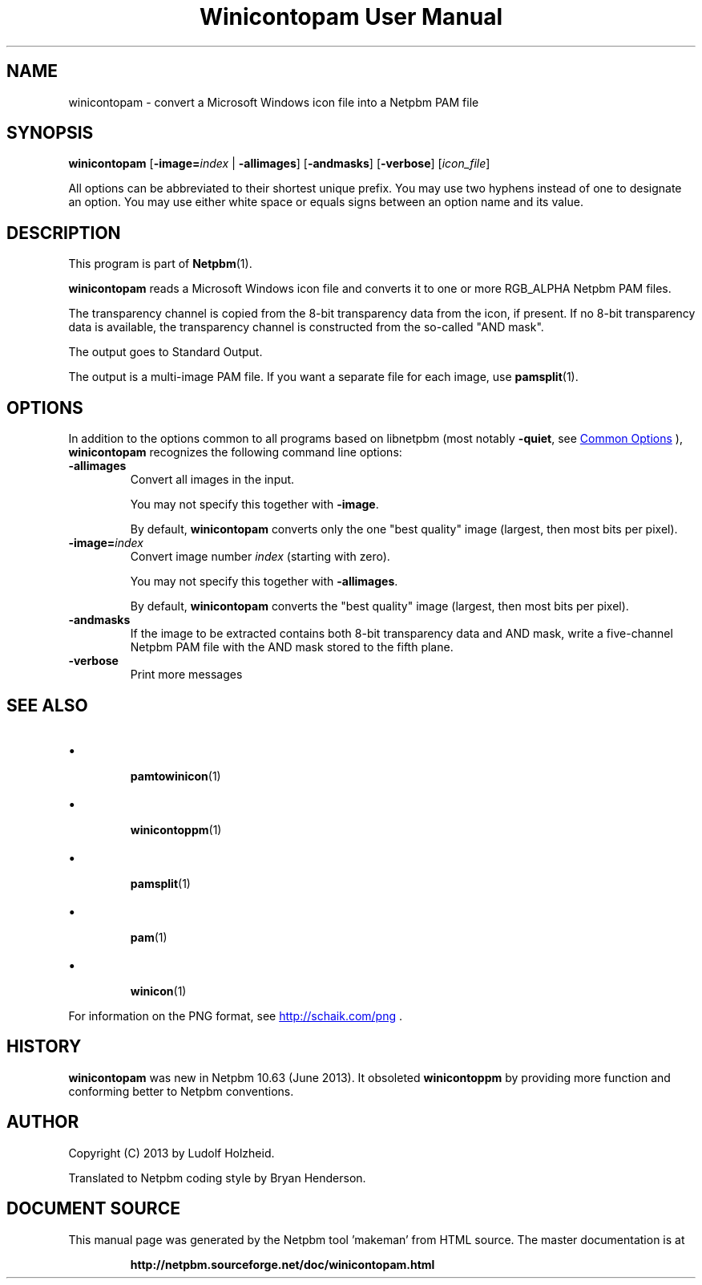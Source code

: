 \
.\" This man page was generated by the Netpbm tool 'makeman' from HTML source.
.\" Do not hand-hack it!  If you have bug fixes or improvements, please find
.\" the corresponding HTML page on the Netpbm website, generate a patch
.\" against that, and send it to the Netpbm maintainer.
.TH "Winicontopam User Manual" 0 "12 April 2013" "netpbm documentation"

.UN name
.SH NAME

winicontopam - convert a Microsoft Windows icon file into a Netpbm PAM file


.UN synopsis
.SH SYNOPSIS

\fBwinicontopam\fP
[\fB-image=\fP\fIindex\fP | \fB-allimages\fP]
[\fB-andmasks\fP]
[\fB-verbose\fP]
[\fIicon_file\fP]
.PP
All options can be abbreviated to their shortest unique prefix.
You may use two hyphens instead of one to designate an option.  You
may use either white space or equals signs between an option name and
its value.

.UN description
.SH DESCRIPTION
.PP
This program is part of
.BR "Netpbm" (1)\c
\&.
.PP
\fBwinicontopam\fP reads a Microsoft Windows icon file and
converts it to one or more RGB_ALPHA Netpbm PAM files.
.PP
The transparency channel is copied from the 8-bit transparency data from
the icon, if present.  If no 8-bit transparency data is available, the
transparency channel is constructed from the so-called "AND mask".
.PP
The output goes to Standard Output.
.PP
The output is a multi-image PAM file.  If you want a separate file for
each image, use
.BR "\fBpamsplit\fP" (1)\c
\&.


.UN options
.SH OPTIONS

In addition to the options common to all programs based on libnetpbm (most
notably \fB-quiet\fP, see 
.UR index.html#commonoptions
Common Options
.UE
\&), \fBwinicontopam\fP recognizes the following command
line options:



.TP
\fB-allimages\fP
Convert all images in the input.
.sp
You may not specify this together with \fB-image\fP.
.sp
By default, \fBwinicontopam\fP converts only the one "best
quality" image (largest, then most bits per pixel).

.TP
\fB-image=\fP\fIindex\fP
Convert image number \fIindex\fP (starting with zero).
.sp
You may not specify this together with \fB-allimages\fP.
.sp
By default, \fBwinicontopam\fP converts the "best quality"
image (largest, then most bits per pixel).

.TP
\fB-andmasks\fP
If the image to be extracted contains both 8-bit transparency
data and AND mask, write a five-channel Netpbm PAM file with the AND
mask stored to the fifth plane.

.TP
\fB-verbose\fP
Print more messages




.UN seealso
.SH SEE ALSO


.IP \(bu

.BR "\fBpamtowinicon\fP" (1)\c
\&
.IP \(bu

.BR "\fBwinicontoppm\fP" (1)\c
\&
.IP \(bu

.BR "\fBpamsplit\fP" (1)\c
\&
.IP \(bu

.BR "pam" (1)\c
\& 
.IP \(bu

.BR "winicon" (1)\c
\&

.PP
For information on the PNG format,
see 
.UR http://schaik.com/png
http://schaik.com/png
.UE
\&.


.UN history
.SH HISTORY
.PP
\fBwinicontopam\fP was new in Netpbm 10.63 (June 2013).  It obsoleted
\fBwinicontoppm\fP by providing more function and conforming better to Netpbm
conventions.


.UN author
.SH AUTHOR
.PP
Copyright (C) 2013 by Ludolf Holzheid.
.PP
Translated to Netpbm coding style by Bryan Henderson.
.SH DOCUMENT SOURCE
This manual page was generated by the Netpbm tool 'makeman' from HTML
source.  The master documentation is at
.IP
.B http://netpbm.sourceforge.net/doc/winicontopam.html
.PP